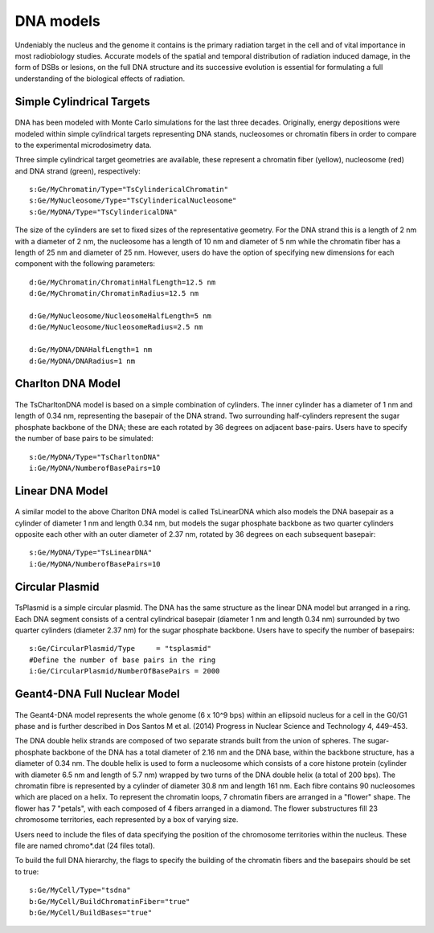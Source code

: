 DNA models
===========
Undeniably the nucleus and the genome it contains is the primary radiation target in the cell and of vital importance in most radiobiology studies. Accurate models of the spatial and temporal distribution of radiation induced damage, in the form of DSBs or lesions, on the full DNA structure and its successive evolution is essential for formulating a full understanding of the biological effects of radiation. 


Simple Cylindrical Targets
--------------------------

.. figure:: images/CylinderDNA.png
   :width: 300
   :align: center 


DNA has been modeled with Monte Carlo simulations for the last three decades. Originally, energy depositions were modeled within simple cylindrical targets representing DNA stands, nucleosomes or chromatin fibers in order to compare to the experimental microdosimetry data. 

Three simple cylindrical target geometries are available, these represent a chromatin fiber (yellow), nucleosome (red) and DNA strand (green), respectively::

  s:Ge/MyChromatin/Type="TsCylindericalChromatin"
  s:Ge/MyNucleosome/Type="TsCylindericalNucleosome"
  s:Ge/MyDNA/Type="TsCylindericalDNA"  

The size of the cylinders are set to fixed sizes of the representative geometry. For the DNA strand this is a length of 2 nm with a diameter of 2 nm, the nucleosome has a length of 10 nm and diameter of 5 nm while the chromatin fiber has a length of 25 nm and diameter of 25 nm. However, users do have the option of specifying new dimensions for each component with the following parameters::


  d:Ge/MyChromatin/ChromatinHalfLength=12.5 nm
  d:Ge/MyChromatin/ChromatinRadius=12.5 nm

  d:Ge/MyNucleosome/NucleosomeHalfLength=5 nm
  d:Ge/MyNucleosome/NucleosomeRadius=2.5 nm
  	
  d:Ge/MyDNA/DNAHalfLength=1 nm
  d:Ge/MyDNA/DNARadius=1 nm


Charlton DNA Model
------------------

.. figure:: images/Charlton.png
   :width: 300
   :align: center 


The TsCharltonDNA model is based on a simple combination of cylinders. The inner cylinder has a diameter of 1 nm and length of 0.34 nm, representing the basepair of the DNA strand. Two surrounding half-cylinders represent the sugar phosphate backbone of the DNA; these are each rotated by 36 degrees on adjacent base-pairs. Users have to specify the number of base pairs to be simulated:: 

  s:Ge/MyDNA/Type="TsCharltonDNA"
  i:Ge/MyDNA/NumberofBasePairs=10


Linear DNA Model
----------------

.. figure:: images/LinearDNA.png
   :width: 300
   :align: center 

A similar model to the above Charlton DNA model is called TsLinearDNA which also models the DNA basepair as a cylinder of diameter 1 nm and length 0.34 nm, but models the sugar phosphate backbone as two quarter cylinders opposite each other with an outer diameter of 2.37 nm, rotated by 36 degrees on each subsequent basepair:: 

  s:Ge/MyDNA/Type="TsLinearDNA"
  i:Ge/MyDNA/NumberofBasePairs=10


Circular Plasmid
----------------

.. figure:: images/Plasmid.png
   :width: 300
   :align: center 

TsPlasmid is a simple circular plasmid. The DNA has the same structure as the linear DNA model but arranged in a ring. Each DNA segment consists of a central cylindrical basepair (diameter 1 nm and length 0.34 nm) surrounded by two quarter cylinders (diameter 2.37 nm) for the sugar phosphate backbone. Users have to specify the number of basepairs::

  s:Ge/CircularPlasmid/Type     = "tsplasmid"
  #Define the number of base pairs in the ring
  i:Ge/CircularPlasmid/NumberOfBasePairs = 2000


Geant4-DNA Full Nuclear Model
-----------------------------

.. figure:: images/Geant4WholeNucleus.png
   :width: 300
   :align: center

The Geant4-DNA model represents the whole genome (6 x 10^9 bps) within an ellipsoid nucleus for a cell in the G0/G1 phase and is further described in Dos Santos M et al. (2014) Progress in Nuclear Science and Technology 4, 449–453.

The DNA double helix strands are composed of two separate strands built from the union of spheres. The sugar-phosphate backbone of the DNA has a total diameter of 2.16 nm and the DNA base, within the backbone structure, has a diameter of 0.34 nm. The double helix is used to form a nucleosome which consists of a core histone protein (cylinder with diameter 6.5 nm and length of 5.7 nm) wrapped by two turns of the DNA double helix (a total of 200 bps). The chromatin fibre is represented by a cylinder of diameter 30.8 nm and length 161 nm. Each fibre contains 90 nucleosomes which are placed on a helix. To represent the chromatin loops, 7 chromatin fibers are arranged in a "flower" shape. The flower has 7 "petals", with each composed of 4 fibers arranged in a diamond. The flower substructures fill 23 chromosome territories, each represented by a box of varying size. 

Users need to include the files of data specifying the position of the chromosome territories within the nucleus. These file are named chromo*.dat (24 files total). 

To build the full DNA hierarchy, the flags to specify the building of the chromatin fibers and the basepairs should be set to true::  

  s:Ge/MyCell/Type="tsdna"
  b:Ge/MyCell/BuildChromatinFiber="true"
  b:Ge/MyCell/BuildBases="true" 





